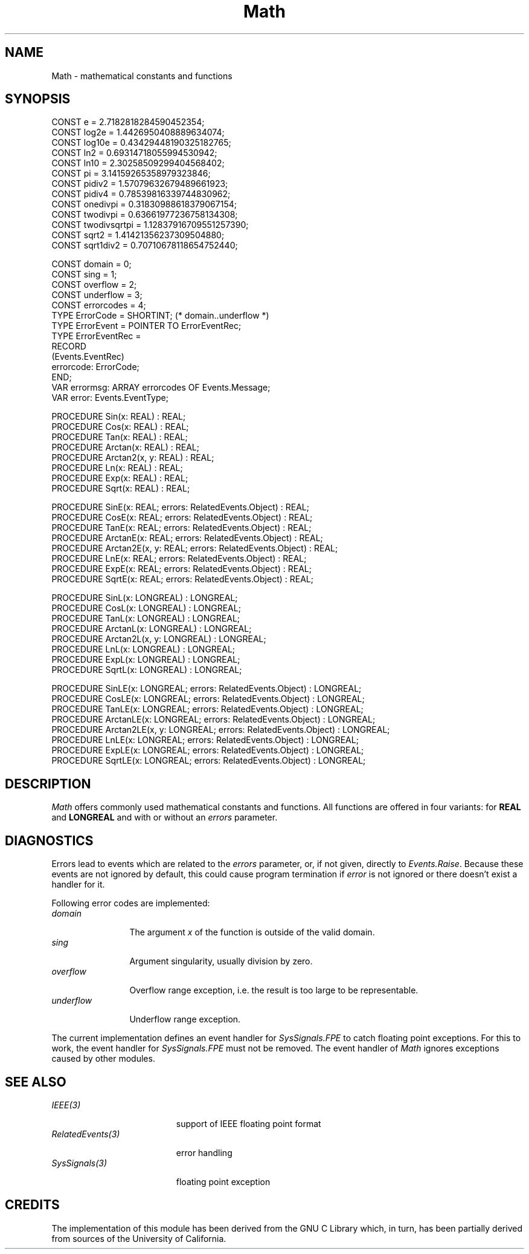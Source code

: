 .\" ---------------------------------------------------------------------------
.\" Ulm's Oberon System Documentation
.\" Copyright (C) 1989-2004 by University of Ulm, SAI, D-89069 Ulm, Germany
.\" ---------------------------------------------------------------------------
.\"    Permission is granted to make and distribute verbatim copies of this
.\" manual provided the copyright notice and this permission notice are
.\" preserved on all copies.
.\" 
.\"    Permission is granted to copy and distribute modified versions of
.\" this manual under the conditions for verbatim copying, provided also
.\" that the sections entitled "GNU General Public License" and "Protect
.\" Your Freedom--Fight `Look And Feel'" are included exactly as in the
.\" original, and provided that the entire resulting derived work is
.\" distributed under the terms of a permission notice identical to this
.\" one.
.\" 
.\"    Permission is granted to copy and distribute translations of this
.\" manual into another language, under the above conditions for modified
.\" versions, except that the sections entitled "GNU General Public
.\" License" and "Protect Your Freedom--Fight `Look And Feel'", and this
.\" permission notice, may be included in translations approved by the Free
.\" Software Foundation instead of in the original English.
.\" ---------------------------------------------------------------------------
.de Pg
.nf
.ie t \{\
.	sp 0.3v
.	ps 9
.	ft CW
.\}
.el .sp 1v
..
.de Pe
.ie t \{\
.	ps
.	ft P
.	sp 0.3v
.\}
.el .sp 1v
.fi
..
'\"----------------------------------------------------------------------------
.de Tb
.br
.nr Tw \w'\\$1MMM'
.in +\\n(Twu
..
.de Te
.in -\\n(Twu
..
.de Tp
.br
.ne 2v
.in -\\n(Twu
\fI\\$1\fP
.br
.in +\\n(Twu
.sp -1
..
'\"----------------------------------------------------------------------------
'\" Is [prefix]
'\" Ic capability
'\" If procname params [rtype]
'\" Ef
'\"----------------------------------------------------------------------------
.de Is
.br
.ie \\n(.$=1 .ds iS \\$1
.el .ds iS "
.nr I1 5
.nr I2 5
.in +\\n(I1
..
.de Ic
.sp .3
.in -\\n(I1
.nr I1 5
.nr I2 2
.in +\\n(I1
.ti -\\n(I1
If
\.I \\$1
\.B IN
\.IR caps :
.br
..
.de If
.ne 3v
.sp 0.3
.ti -\\n(I2
.ie \\n(.$=3 \fI\\$1\fP: \fBPROCEDURE\fP(\\*(iS\\$2) : \\$3;
.el \fI\\$1\fP: \fBPROCEDURE\fP(\\*(iS\\$2);
.br
..
.de Ef
.in -\\n(I1
.sp 0.3
..
'\"----------------------------------------------------------------------------
'\"	Strings - made in Ulm (tm 8/87)
'\"
'\"				troff or new nroff
'ds A \(:A
'ds O \(:O
'ds U \(:U
'ds a \(:a
'ds o \(:o
'ds u \(:u
'ds s \(ss
'\"
'\"     international character support
.ds ' \h'\w'e'u*4/10'\z\(aa\h'-\w'e'u*4/10'
.ds ` \h'\w'e'u*4/10'\z\(ga\h'-\w'e'u*4/10'
.ds : \v'-0.6m'\h'(1u-(\\n(.fu%2u))*0.13m+0.06m'\z.\h'0.2m'\z.\h'-((1u-(\\n(.fu%2u))*0.13m+0.26m)'\v'0.6m'
.ds ^ \\k:\h'-\\n(.fu+1u/2u*2u+\\n(.fu-1u*0.13m+0.06m'\z^\h'|\\n:u'
.ds ~ \\k:\h'-\\n(.fu+1u/2u*2u+\\n(.fu-1u*0.13m+0.06m'\z~\h'|\\n:u'
.ds C \\k:\\h'+\\w'e'u/4u'\\v'-0.6m'\\s6v\\s0\\v'0.6m'\\h'|\\n:u'
.ds v \\k:\(ah\\h'|\\n:u'
.ds , \\k:\\h'\\w'c'u*0.4u'\\z,\\h'|\\n:u'
'\"----------------------------------------------------------------------------
.ie t .ds St "\v'.3m'\s+2*\s-2\v'-.3m'
.el .ds St *
.de cC
.IP "\fB\\$1\fP"
..
'\"----------------------------------------------------------------------------
.de Op
.TP
.SM
.ie \\n(.$=2 .BI (+|\-)\\$1 " \\$2"
.el .B (+|\-)\\$1
..
.de Mo
.TP
.SM
.BI \\$1 " \\$2"
..
'\"----------------------------------------------------------------------------
.TH Math 3 "Last change: 7 April 2004" "Release 0.5" "Ulm's Oberon System"
.SH NAME
Math \- mathematical constants and functions
.SH SYNOPSIS
.Pg
CONST e = 2.7182818284590452354;
CONST log2e = 1.4426950408889634074;
CONST log10e = 0.43429448190325182765;
CONST ln2 = 0.69314718055994530942;
CONST ln10 = 2.30258509299404568402;
CONST pi = 3.14159265358979323846;
CONST pidiv2 = 1.57079632679489661923;
CONST pidiv4 = 0.78539816339744830962;
CONST onedivpi = 0.31830988618379067154;
CONST twodivpi = 0.63661977236758134308;
CONST twodivsqrtpi = 1.12837916709551257390;
CONST sqrt2 = 1.41421356237309504880;
CONST sqrt1div2 = 0.70710678118654752440;
.sp 0.7
CONST domain = 0;
CONST sing = 1;
CONST overflow = 2;
CONST underflow = 3;
CONST errorcodes = 4;
.sp 0.2
TYPE ErrorCode = SHORTINT; (* domain..underflow *)
TYPE ErrorEvent = POINTER TO ErrorEventRec;
TYPE ErrorEventRec =
   RECORD
      (Events.EventRec)
      errorcode: ErrorCode;
   END;
.sp 0.2
VAR errormsg: ARRAY errorcodes OF Events.Message;
VAR error: Events.EventType;
.sp 0.7
PROCEDURE Sin(x: REAL) : REAL;
PROCEDURE Cos(x: REAL) : REAL;
PROCEDURE Tan(x: REAL) : REAL;
PROCEDURE Arctan(x: REAL) : REAL;
PROCEDURE Arctan2(x, y: REAL) : REAL;
PROCEDURE Ln(x: REAL) : REAL;
PROCEDURE Exp(x: REAL) : REAL;
PROCEDURE Sqrt(x: REAL) : REAL;
.sp 0.7
PROCEDURE SinE(x: REAL; errors: RelatedEvents.Object) : REAL;
PROCEDURE CosE(x: REAL; errors: RelatedEvents.Object) : REAL;
PROCEDURE TanE(x: REAL; errors: RelatedEvents.Object) : REAL;
PROCEDURE ArctanE(x: REAL; errors: RelatedEvents.Object) : REAL;
PROCEDURE Arctan2E(x, y: REAL; errors: RelatedEvents.Object) : REAL;
PROCEDURE LnE(x: REAL; errors: RelatedEvents.Object) : REAL;
PROCEDURE ExpE(x: REAL; errors: RelatedEvents.Object) : REAL;
PROCEDURE SqrtE(x: REAL; errors: RelatedEvents.Object) : REAL;
.sp 0.7
PROCEDURE SinL(x: LONGREAL) : LONGREAL;
PROCEDURE CosL(x: LONGREAL) : LONGREAL;
PROCEDURE TanL(x: LONGREAL) : LONGREAL;
PROCEDURE ArctanL(x: LONGREAL) : LONGREAL;
PROCEDURE Arctan2L(x, y: LONGREAL) : LONGREAL;
PROCEDURE LnL(x: LONGREAL) : LONGREAL;
PROCEDURE ExpL(x: LONGREAL) : LONGREAL;
PROCEDURE SqrtL(x: LONGREAL) : LONGREAL;
.sp 0.7
PROCEDURE SinLE(x: LONGREAL; errors: RelatedEvents.Object) : LONGREAL;
PROCEDURE CosLE(x: LONGREAL; errors: RelatedEvents.Object) : LONGREAL;
PROCEDURE TanLE(x: LONGREAL; errors: RelatedEvents.Object) : LONGREAL;
PROCEDURE ArctanLE(x: LONGREAL; errors: RelatedEvents.Object) : LONGREAL;
PROCEDURE Arctan2LE(x, y: LONGREAL; errors: RelatedEvents.Object) : LONGREAL;
PROCEDURE LnLE(x: LONGREAL; errors: RelatedEvents.Object) : LONGREAL;
PROCEDURE ExpLE(x: LONGREAL; errors: RelatedEvents.Object) : LONGREAL;
PROCEDURE SqrtLE(x: LONGREAL; errors: RelatedEvents.Object) : LONGREAL;
.Pe
.SH DESCRIPTION
.I Math
offers commonly used mathematical constants and functions.
All functions are offered in four variants: for \fBREAL\fP
and \fBLONGREAL\fP and with or without an \fIerrors\fP parameter.
.SH DIAGNOSTICS
Errors lead to events which are related to the \fIerrors\fP
parameter, or, if not given, directly to \fIEvents.Raise\fP.
Because these events are not ignored by default,
this could cause program termination if \fIerror\fP is
not ignored or there doesn't exist a handler for it.
.PP
Following error codes are implemented:
.Tb underflow
.Tp domain
The argument \fIx\fP of the function is outside of the valid domain.
.Tp sing
Argument singularity, usually division by zero.
.Tp overflow
Overflow range exception, i.e. the result is too large
to be representable.
.Tp underflow
Underflow range exception.
.Te
.PP
The current implementation
defines an event handler for \fISysSignals.FPE\fP
to catch floating point exceptions.
For this to work, the event handler for \fISysSignals.FPE\fP
must not be removed.
The event handler of \fIMath\fP ignores exceptions caused by
other modules.
.SH "SEE ALSO"
.Tb RelatedEvents(3)
.Tp IEEE(3)
support of IEEE floating point format
.Tp RelatedEvents(3)
error handling
.Tp SysSignals(3)
floating point exception
.Te
.SH CREDITS
The implementation of this module has been derived from the GNU C Library
which, in turn, has been partially derived from sources of the University
of California.
.Te
.\" ---------------------------------------------------------------------------
.\" $Id: Math.3,v 1.2 2004/04/07 21:58:37 borchert Exp $
.\" ---------------------------------------------------------------------------
.\" $Log: Math.3,v $
.\" Revision 1.2  2004/04/07 21:58:37  borchert
.\" Arctan2 added
.\"
.\" Revision 1.1  1993/06/11 14:59:57  borchert
.\" Initial revision
.\"
.\" ---------------------------------------------------------------------------
